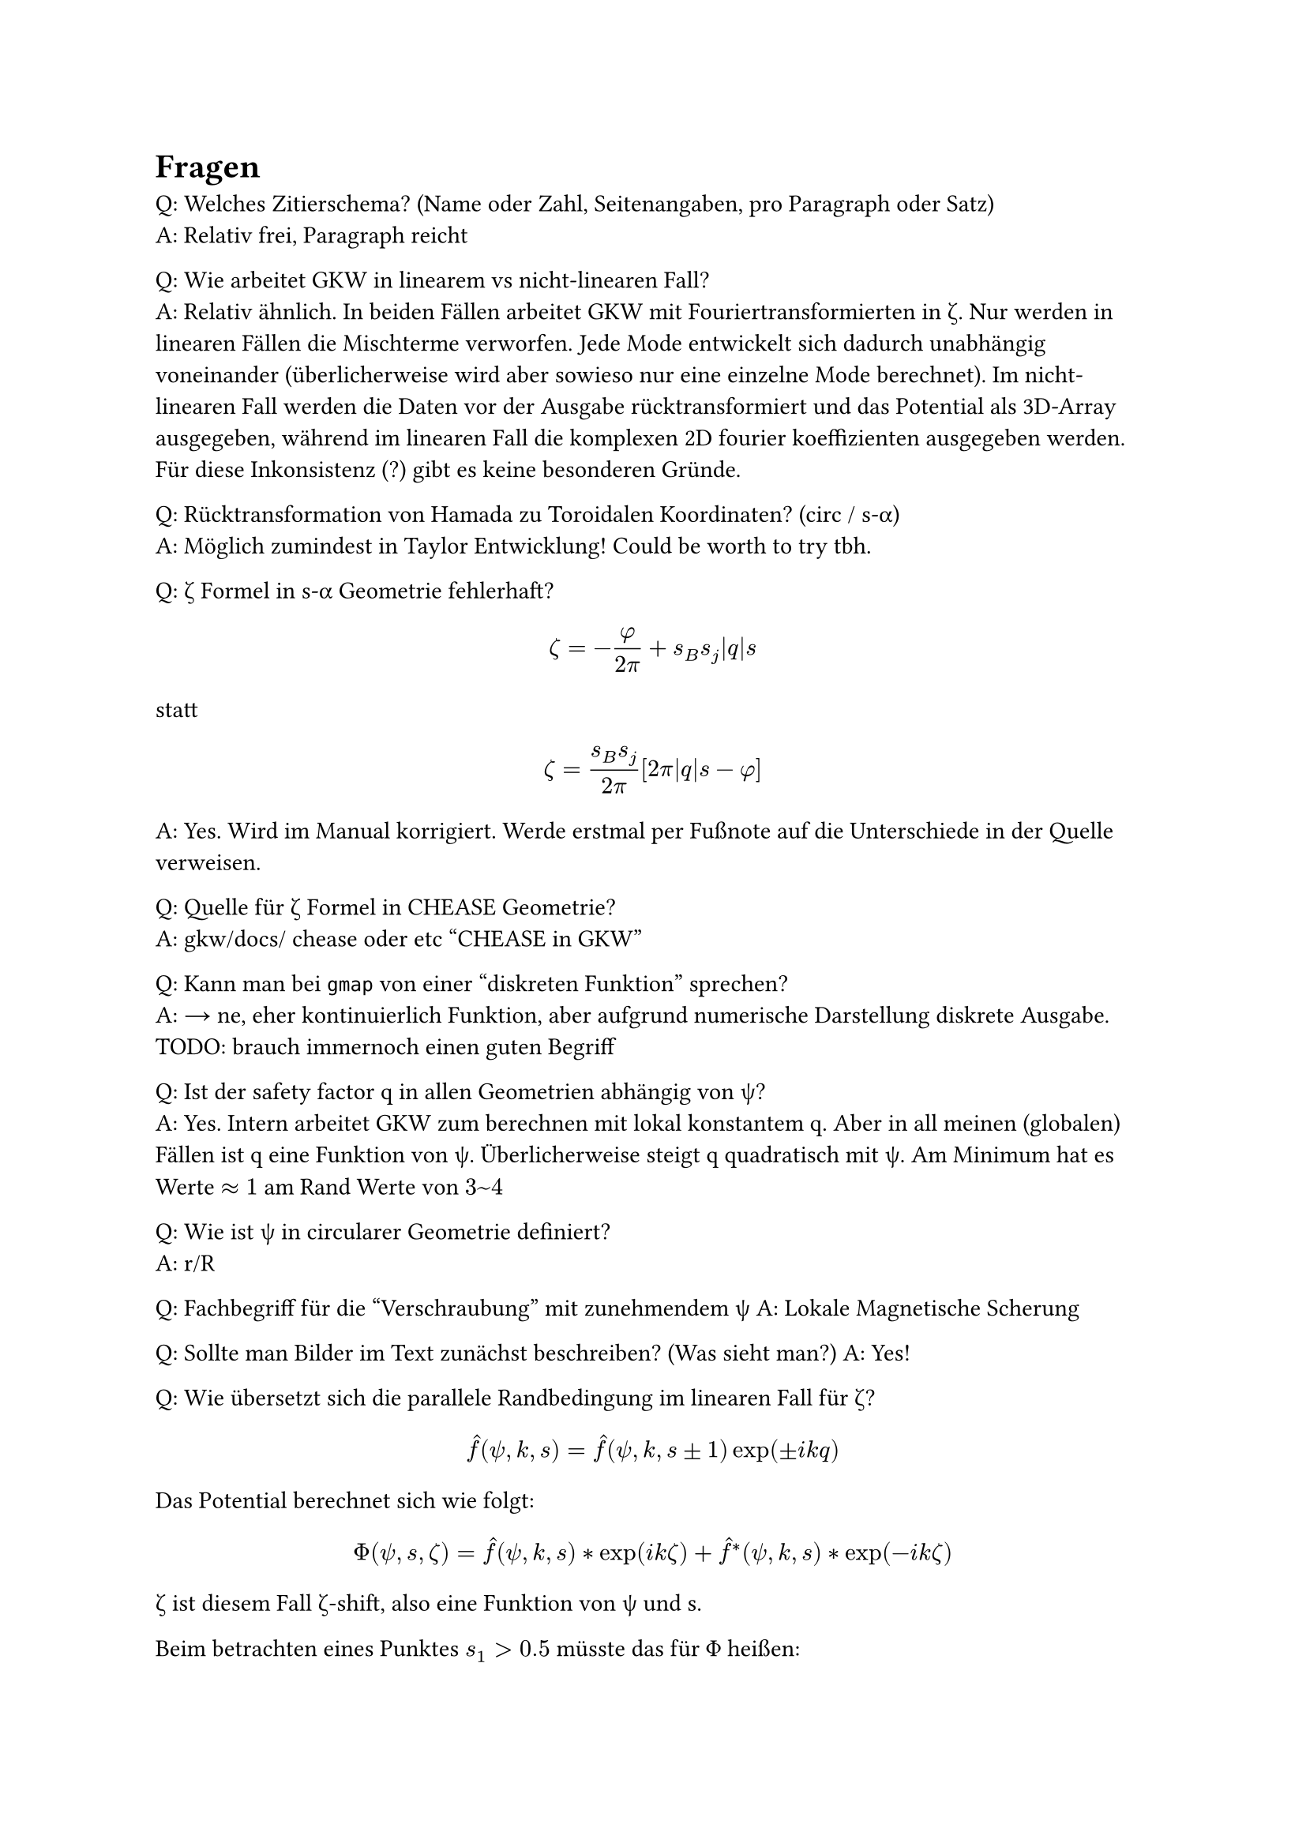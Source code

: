 
= Fragen

Q: Welches Zitierschema? (Name oder Zahl, Seitenangaben, pro Paragraph oder Satz) \
A: Relativ frei, Paragraph reicht

Q: Wie arbeitet GKW in linearem vs nicht-linearen Fall? \
A: Relativ ähnlich. In beiden Fällen arbeitet GKW mit Fouriertransformierten in #sym.zeta. Nur werden in linearen Fällen die Mischterme verworfen. Jede Mode entwickelt sich dadurch unabhängig voneinander (überlicherweise wird aber sowieso nur eine einzelne Mode berechnet). Im nicht-linearen Fall werden die Daten vor der Ausgabe rücktransformiert und das Potential als 3D-Array ausgegeben, während im linearen Fall die komplexen 2D fourier koeffizienten ausgegeben werden. Für diese Inkonsistenz (?) gibt es keine besonderen Gründe.

Q: Rücktransformation von Hamada zu Toroidalen Koordinaten? (circ / s-#sym.alpha)\
A: Möglich zumindest in Taylor Entwicklung! Could be worth to try tbh.

Q: #sym.zeta Formel in s-#sym.alpha Geometrie fehlerhaft?
$ zeta=-frac(phi,2pi) + s_B s_j abs(q) s $
statt
$ zeta = frac(s_B s_j, 2pi) [2pi abs(q) s - phi] $
A: Yes. Wird im Manual korrigiert. Werde erstmal per Fußnote auf die Unterschiede in der Quelle verweisen.

Q: Quelle für #sym.zeta Formel in CHEASE Geometrie? \
A: gkw/docs/ chease oder etc "CHEASE in GKW"

Q: Kann man bei `gmap` von einer "diskreten Funktion" sprechen? \
A: → ne, eher kontinuierlich Funktion, aber aufgrund numerische Darstellung diskrete Ausgabe. TODO: brauch immernoch einen guten Begriff

Q: Ist der safety factor q in allen Geometrien abhängig von #sym.psi? \
A: Yes. Intern arbeitet GKW zum berechnen mit lokal konstantem q. Aber in all meinen (globalen) Fällen ist q eine Funktion von #sym.psi. Überlicherweise steigt q quadratisch mit #sym.psi. Am Minimum hat es Werte $approx 1$ am Rand Werte von $3~4$

Q: Wie ist #sym.psi in circularer Geometrie definiert? \
A: r/R

Q: Fachbegriff für die "Verschraubung" mit zunehmendem #sym.psi
A: Lokale Magnetische Scherung

Q: Sollte man Bilder im Text zunächst beschreiben? (Was sieht man?)
A: Yes!

Q: Wie übersetzt sich die parallele Randbedingung im linearen Fall für #sym.zeta?
$ hat(f)(psi, k, s) = hat(f)(psi, k, s±1) exp(±i k q) $

Das Potential berechnet sich wie folgt:

$ Phi(psi, s, zeta) = hat(f)(psi, k, s) * exp(i k zeta) + hat(f)^*(psi, k, s) * exp(-i k zeta) $

#sym.zeta ist diesem Fall #sym.zeta\-shift, also eine Funktion von #sym.psi und s. 

Beim betrachten eines Punktes $s_1 > 0.5$ müsste das für #sym.Phi heißen:

$ Phi(psi, s_1, zeta) = hat(f)(psi, k, s_1 - 1) * exp(i k zeta(psi, s_1 - 1) - q) + hat(f)^*(psi, k, s_1 -1) * exp(-i k zeta(psi, s_1 - 1) -q) $

Q: $s$-constant Linien zu Plots hinzufügen?
A: Wenn Zeit ist.
   Hab das mal für die Hamada Koordinaten gemacht. War gar nicht sooo aufwendig. Vielleicht füg ich das noch zu Topovis hinzu.

Q: Ähnlich wie Sophia: Kling-Gupta Efficiency für Interpolation Ergebnisse? (oder ähnliche Form von durchschnittlicher Fehler (#sym.psi) in Abhängigkeit von $s$?)
A: Neee. Is schlecht greifbar - lieber relative Differenz

Q: Definition der Fourier Moden unklar \
  - 2.297: Als Summe auch über $k_psi$
  - A.39: Nur noch über $k_zeta$ → Normiert über Larmor radius $rho_*$
  - ToPoVis: Ohne $k_psi$ - nicht normiert
A:

Q: Warum ist das $s$-Gitter ungleichmäßig in der poloidalen slice? \
  Bei $psi=psi_max$ liegen die $s="const"$ Linien bei $s=plus.minus 0.5$ eng beieinander und bei $s=0$ enger.

  PS: Interessanterweise ist das beim Plot im Büro genau umgekehrt (glaube aber meins ist richtig) 

A:

Q: Wie ist das diskrete Gitter in GKW definiert? \
  Für $psi$ vermutlich
  $ psi_i = (i+1) Delta psi #h(1cm) Delta psi = 1/N_psi #h(1cm) "mit" 0 <= i <= N_psi $
  Bei $s$ denke ich 
  $ s_j = s_0 + j dot Delta s #h(1cm) Delta s = 1/N_s #h(1cm) "mit" 0<=j<=N_s $
  und bei $zeta$
  $ zeta_k = k dot Delta zeta #h(1cm) Delta zeta = L_zeta/N_zeta #h(1cm) L_zeta = 1/n_"min" #h(1cm) 0 <= k <= N_zeta $
  wobei $L_zeta$ der Anteil des Torus ist, der simuliert wurde.

A: Beschränkt auf globale Version

Q: Parallele Randbedingungen in GKW falsch definiert

  Die parallelen Randbedingungen in GKW (A.36) sind nach unseren Ergebnissen falsch und müssten stattdessen
  $ f(psi, zeta, s) = f(psi, zeta minus.plus q, s plus.minus 1) $
  heißen.
  Zumindest nach Florians Herleitung und Ergebnisse aus ToPoVis.
  Die (richtigen) Formeln dazu leite ich übernommen und zitiert aus dem Dokument was Florian erstellt hat in meiner BA her.

A:

Q: Gibt es Vorgaben zum Styling? (Schriftgröße, Seitenabstände, Schriftart, etc.)
A:

Q: Was muss aufs Deckblatt?
A:

